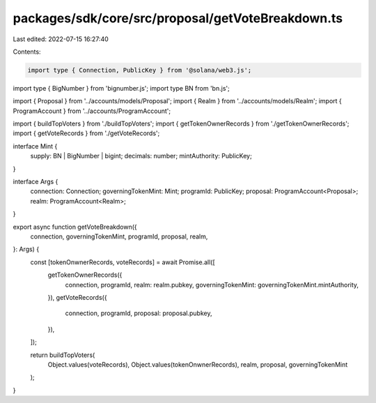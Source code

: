packages/sdk/core/src/proposal/getVoteBreakdown.ts
==================================================

Last edited: 2022-07-15 16:27:40

Contents:

.. code-block:: ts

    import type { Connection, PublicKey } from '@solana/web3.js';
import type { BigNumber } from 'bignumber.js';
import type BN from 'bn.js';

import { Proposal } from '../accounts/models/Proposal';
import { Realm } from '../accounts/models/Realm';
import { ProgramAccount } from '../accounts/ProgramAccount';

import { buildTopVoters } from './buildTopVoters';
import { getTokenOwnerRecords } from './getTokenOwnerRecords';
import { getVoteRecords } from './getVoteRecords';

interface Mint {
  supply: BN | BigNumber | bigint;
  decimals: number;
  mintAuthority: PublicKey;
}

interface Args {
  connection: Connection;
  governingTokenMint: Mint;
  programId: PublicKey;
  proposal: ProgramAccount<Proposal>;
  realm: ProgramAccount<Realm>;
}

export async function getVoteBreakdown({
  connection,
  governingTokenMint,
  programId,
  proposal,
  realm,
}: Args) {
  const [tokenOnwnerRecords, voteRecords] = await Promise.all([
    getTokenOwnerRecords({
      connection,
      programId,
      realm: realm.pubkey,
      governingTokenMint: governingTokenMint.mintAuthority,
    }),
    getVoteRecords({
      connection,
      programId,
      proposal: proposal.pubkey,
    }),
  ]);

  return buildTopVoters(
    Object.values(voteRecords),
    Object.values(tokenOnwnerRecords),
    realm,
    proposal,
    governingTokenMint
  );
}


